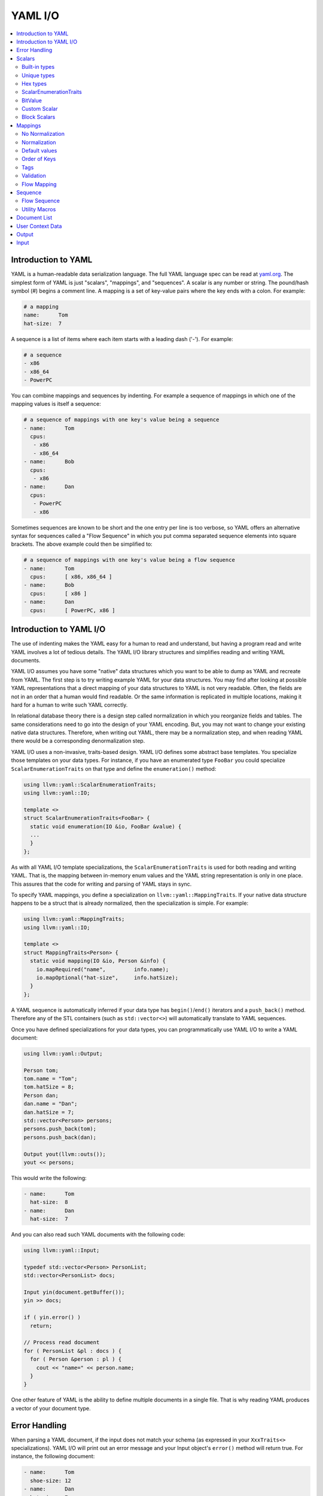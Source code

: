 =====================
YAML I/O
=====================

.. contents::
   :local:

Introduction to YAML
====================

YAML is a human-readable data serialization language.  The full YAML language
spec can be read at `yaml.org
<http://www.yaml.org/spec/1.2/spec.html#Introduction>`_.  The simplest form of
YAML is just "scalars", "mappings", and "sequences".  A scalar is any number
or string.  The pound/hash symbol (#) begins a comment line.   A mapping is
a set of key-value pairs where the key ends with a colon.  For example:

.. code-block:: yaml

     # a mapping
     name:      Tom
     hat-size:  7

A sequence is a list of items where each item starts with a leading dash ('-').
For example:

.. code-block:: yaml

     # a sequence
     - x86
     - x86_64
     - PowerPC

You can combine mappings and sequences by indenting.  For example a sequence
of mappings in which one of the mapping values is itself a sequence:

.. code-block:: yaml

     # a sequence of mappings with one key's value being a sequence
     - name:      Tom
       cpus:
        - x86
        - x86_64
     - name:      Bob
       cpus:
        - x86
     - name:      Dan
       cpus:
        - PowerPC
        - x86

Sometimes sequences are known to be short and the one entry per line is too
verbose, so YAML offers an alternative syntax for sequences called a "Flow
Sequence" in which you put comma separated sequence elements into square
brackets.  The above example could then be simplified to:


.. code-block:: yaml

     # a sequence of mappings with one key's value being a flow sequence
     - name:      Tom
       cpus:      [ x86, x86_64 ]
     - name:      Bob
       cpus:      [ x86 ]
     - name:      Dan
       cpus:      [ PowerPC, x86 ]


Introduction to YAML I/O
========================

The use of indenting makes the YAML easy for a human to read and understand,
but having a program read and write YAML involves a lot of tedious details.
The YAML I/O library structures and simplifies reading and writing YAML
documents.

YAML I/O assumes you have some "native" data structures which you want to be
able to dump as YAML and recreate from YAML.  The first step is to try
writing example YAML for your data structures. You may find after looking at
possible YAML representations that a direct mapping of your data structures
to YAML is not very readable.  Often, the fields are not in an order that
a human would find readable.  Or the same information is replicated in multiple
locations, making it hard for a human to write such YAML correctly.

In relational database theory there is a design step called normalization in
which you reorganize fields and tables.  The same considerations need to
go into the design of your YAML encoding.  But, you may not want to change
your existing native data structures.  Therefore, when writing out YAML,
there may be a normalization step, and when reading YAML there would be a
corresponding denormalization step.

YAML I/O uses a non-invasive, traits-based design.  YAML I/O defines some
abstract base templates.  You specialize those templates on your data types.
For instance, if you have an enumerated type ``FooBar`` you could specialize
``ScalarEnumerationTraits`` on that type and define the ``enumeration()`` method:

.. code-block:: c++

    using llvm::yaml::ScalarEnumerationTraits;
    using llvm::yaml::IO;

    template <>
    struct ScalarEnumerationTraits<FooBar> {
      static void enumeration(IO &io, FooBar &value) {
      ...
      }
    };


As with all YAML I/O template specializations, the ``ScalarEnumerationTraits`` is used for
both reading and writing YAML. That is, the mapping between in-memory enum
values and the YAML string representation is only in one place.
This assures that the code for writing and parsing of YAML stays in sync.

To specify YAML mappings, you define a specialization on
``llvm::yaml::MappingTraits``.
If your native data structure happens to be a struct that is already normalized,
then the specialization is simple.  For example:

.. code-block:: c++

    using llvm::yaml::MappingTraits;
    using llvm::yaml::IO;

    template <>
    struct MappingTraits<Person> {
      static void mapping(IO &io, Person &info) {
        io.mapRequired("name",         info.name);
        io.mapOptional("hat-size",     info.hatSize);
      }
    };


A YAML sequence is automatically inferred if your data type has ``begin()``/``end()``
iterators and a ``push_back()`` method.  Therefore any of the STL containers
(such as ``std::vector<>``) will automatically translate to YAML sequences.

Once you have defined specializations for your data types, you can
programmatically use YAML I/O to write a YAML document:

.. code-block:: c++

    using llvm::yaml::Output;

    Person tom;
    tom.name = "Tom";
    tom.hatSize = 8;
    Person dan;
    dan.name = "Dan";
    dan.hatSize = 7;
    std::vector<Person> persons;
    persons.push_back(tom);
    persons.push_back(dan);

    Output yout(llvm::outs());
    yout << persons;

This would write the following:

.. code-block:: yaml

     - name:      Tom
       hat-size:  8
     - name:      Dan
       hat-size:  7

And you can also read such YAML documents with the following code:

.. code-block:: c++

    using llvm::yaml::Input;

    typedef std::vector<Person> PersonList;
    std::vector<PersonList> docs;

    Input yin(document.getBuffer());
    yin >> docs;

    if ( yin.error() )
      return;

    // Process read document
    for ( PersonList &pl : docs ) {
      for ( Person &person : pl ) {
        cout << "name=" << person.name;
      }
    }

One other feature of YAML is the ability to define multiple documents in a
single file.  That is why reading YAML produces a vector of your document type.



Error Handling
==============

When parsing a YAML document, if the input does not match your schema (as
expressed in your ``XxxTraits<>`` specializations).  YAML I/O
will print out an error message and your Input object's ``error()`` method will
return true. For instance, the following document:

.. code-block:: yaml

     - name:      Tom
       shoe-size: 12
     - name:      Dan
       hat-size:  7

Has a key (shoe-size) that is not defined in the schema.  YAML I/O will
automatically generate this error:

.. code-block:: yaml

    YAML:2:2: error: unknown key 'shoe-size'
      shoe-size:       12
      ^~~~~~~~~

Similar errors are produced for other input not conforming to the schema.


Scalars
=======

YAML scalars are just strings (i.e. not a sequence or mapping).  The YAML I/O
library provides support for translating between YAML scalars and specific
C++ types.


Built-in types
--------------
The following types have built-in support in YAML I/O:

* bool
* float
* double
* StringRef
* std::string
* int64_t
* int32_t
* int16_t
* int8_t
* uint64_t
* uint32_t
* uint16_t
* uint8_t

That is, you can use those types in fields of ``MappingTraits`` or as the element type
in a sequence.  When reading, YAML I/O will validate that the string found
is convertible to that type and error out if not.


Unique types
------------
Given that YAML I/O is trait based, the selection of how to convert your data
to YAML is based on the type of your data.  But in C++ type matching, typedefs
do not generate unique type names.  That means if you have two typedefs of
unsigned int, to YAML I/O both types look exactly like unsigned int.  To
facilitate making unique type names, YAML I/O provides a macro which is used
like a typedef on built-in types, but expands to create a class with conversion
operators to and from the base type.  For example:

.. code-block:: c++

    LLVM_YAML_STRONG_TYPEDEF(uint32_t, MyFooFlags)
    LLVM_YAML_STRONG_TYPEDEF(uint32_t, MyBarFlags)

This generates two classes MyFooFlags and MyBarFlags which you can use in your
native data structures instead of ``uint32_t``. They are implicitly
converted to and from ``uint32_t``.  The point of creating these unique types
is that you can now specify traits on them to get different YAML conversions.

Hex types
---------
An example use of a unique type is that YAML I/O provides fixed-sized unsigned
integers that are written with YAML I/O as hexadecimal instead of the decimal
format used by the built-in integer types:

* Hex64
* Hex32
* Hex16
* Hex8

You can use ``llvm::yaml::Hex32`` instead of ``uint32_t`` and the only difference will
be that when YAML I/O writes out that type it will be formatted in hexadecimal.


ScalarEnumerationTraits
-----------------------
YAML I/O supports translating between in-memory enumerations and a set of string
values in YAML documents. This is done by specializing ``ScalarEnumerationTraits<>``
on your enumeration type and defining an ``enumeration()`` method.
For instance, suppose you had an enumeration of CPUs and a struct with it as
a field:

.. code-block:: c++

    enum CPUs {
      cpu_x86_64  = 5,
      cpu_x86     = 7,
      cpu_PowerPC = 8
    };

    struct Info {
      CPUs      cpu;
      uint32_t  flags;
    };

To support reading and writing of this enumeration, you can define a
``ScalarEnumerationTraits`` specialization on CPUs, which can then be used
as a field type:

.. code-block:: c++

    using llvm::yaml::ScalarEnumerationTraits;
    using llvm::yaml::MappingTraits;
    using llvm::yaml::IO;

    template <>
    struct ScalarEnumerationTraits<CPUs> {
      static void enumeration(IO &io, CPUs &value) {
        io.enumCase(value, "x86_64",  cpu_x86_64);
        io.enumCase(value, "x86",     cpu_x86);
        io.enumCase(value, "PowerPC", cpu_PowerPC);
      }
    };

    template <>
    struct MappingTraits<Info> {
      static void mapping(IO &io, Info &info) {
        io.mapRequired("cpu",       info.cpu);
        io.mapOptional("flags",     info.flags, 0);
      }
    };

When reading YAML, if the string found does not match any of the strings
specified by ``enumCase()`` methods, an error is automatically generated.
When writing YAML, if the value being written does not match any of the values
specified by the ``enumCase()`` methods, a runtime assertion is triggered.


BitValue
--------
Another common data structure in C++ is a field where each bit has a unique
meaning.  This is often used in a "flags" field.  YAML I/O has support for
converting such fields to a flow sequence.   For instance suppose you
had the following bit flags defined:

.. code-block:: c++

    enum {
      flagsPointy = 1
      flagsHollow = 2
      flagsFlat   = 4
      flagsRound  = 8
    };

    LLVM_YAML_STRONG_TYPEDEF(uint32_t, MyFlags)

To support reading and writing of MyFlags, you specialize ``ScalarBitSetTraits<>``
on MyFlags and provide the bit values and their names.

.. code-block:: c++

    using llvm::yaml::ScalarBitSetTraits;
    using llvm::yaml::MappingTraits;
    using llvm::yaml::IO;

    template <>
    struct ScalarBitSetTraits<MyFlags> {
      static void bitset(IO &io, MyFlags &value) {
        io.bitSetCase(value, "hollow",  flagHollow);
        io.bitSetCase(value, "flat",    flagFlat);
        io.bitSetCase(value, "round",   flagRound);
        io.bitSetCase(value, "pointy",  flagPointy);
      }
    };

    struct Info {
      StringRef   name;
      MyFlags     flags;
    };

    template <>
    struct MappingTraits<Info> {
      static void mapping(IO &io, Info& info) {
        io.mapRequired("name",  info.name);
        io.mapRequired("flags", info.flags);
       }
    };

With the above, YAML I/O (when writing) will test mask each value in the
bitset trait against the flags field, and each that matches will
cause the corresponding string to be added to the flow sequence.  The opposite
is done when reading and any unknown string values will result in an error. With
the above schema, a same valid YAML document is:

.. code-block:: yaml

    name:    Tom
    flags:   [ pointy, flat ]

Sometimes a "flags" field might contain an enumeration part
defined by a bit-mask.

.. code-block:: c++

    enum {
      flagsFeatureA = 1,
      flagsFeatureB = 2,
      flagsFeatureC = 4,

      flagsCPUMask = 24,

      flagsCPU1 = 8,
      flagsCPU2 = 16
    };

To support reading and writing such fields, you need to use the ``maskedBitSet()``
method and provide the bit values, their names and the enumeration mask.

.. code-block:: c++

    template <>
    struct ScalarBitSetTraits<MyFlags> {
      static void bitset(IO &io, MyFlags &value) {
        io.bitSetCase(value, "featureA",  flagsFeatureA);
        io.bitSetCase(value, "featureB",  flagsFeatureB);
        io.bitSetCase(value, "featureC",  flagsFeatureC);
        io.maskedBitSetCase(value, "CPU1",  flagsCPU1, flagsCPUMask);
        io.maskedBitSetCase(value, "CPU2",  flagsCPU2, flagsCPUMask);
      }
    };

YAML I/O (when writing) will apply the enumeration mask to the flags field,
and compare the result and values from the bitset. As in case of a regular
bitset, each that matches will cause the corresponding string to be added
to the flow sequence.

Custom Scalar
-------------
Sometimes, for readability, a scalar needs to be formatted in a custom way. For
instance, your internal data structure may use an integer for time (seconds since
some epoch), but in YAML it would be much nicer to express that integer in
some time format (e.g. 4-May-2012 10:30pm).  YAML I/O has a way to support
custom formatting and parsing of scalar types by specializing ``ScalarTraits<>`` on
your data type.  When writing, YAML I/O will provide the native type and
your specialization must create a temporary ``llvm::StringRef``.  When reading,
YAML I/O will provide an ``llvm::StringRef`` of scalar and your specialization
must convert that to your native data type.  An outline of a custom scalar type
looks like:

.. code-block:: c++

    using llvm::yaml::ScalarTraits;
    using llvm::yaml::IO;

    template <>
    struct ScalarTraits<MyCustomType> {
      static void output(const MyCustomType &value, void*,
                         llvm::raw_ostream &out) {
        out << value;  // do custom formatting here
      }
      static StringRef input(StringRef scalar, void*, MyCustomType &value) {
        // do custom parsing here.  Return the empty string on success,
        // or an error message on failure.
        return StringRef();
      }
      // Determine if this scalar needs quotes.
      static QuotingType mustQuote(StringRef) { return QuotingType::Single; }
    };

Block Scalars
-------------

YAML block scalars are string literals that are represented in YAML using the
literal block notation, just like the example shown below:

.. code-block:: yaml

    text: |
      First line
      Second line

The YAML I/O library provides support for translating between YAML block scalars
and specific C++ types by allowing you to specialize ``BlockScalarTraits<>`` on
your data type. The library doesn't provide any built-in support for block
scalar I/O for types like ``std::string`` and ``llvm::StringRef`` as they are already
supported by YAML I/O and use the ordinary scalar notation by default.

``BlockScalarTraits`` specializations are very similar to the
``ScalarTraits`` specialization - YAML I/O will provide the native type and your
specialization must create a temporary ``llvm::StringRef`` when writing, and
it will also provide an ``llvm::StringRef`` that has the value of that block scalar
and your specialization must convert that to your native data type when reading.
An example of a custom type with an appropriate specialization of
``BlockScalarTraits`` is shown below:

.. code-block:: c++

    using llvm::yaml::BlockScalarTraits;
    using llvm::yaml::IO;

    struct MyStringType {
      std::string Str;
    };

    template <>
    struct BlockScalarTraits<MyStringType> {
      static void output(const MyStringType &Value, void *Ctxt,
                         llvm::raw_ostream &OS) {
        OS << Value.Str;
      }

      static StringRef input(StringRef Scalar, void *Ctxt,
                             MyStringType &Value) {
        Value.Str = Scalar.str();
        return StringRef();
      }
    };



Mappings
========

To be translated to or from a YAML mapping for your type T you must specialize
``llvm::yaml::MappingTraits`` on T and implement the "void mapping(IO &io, T&)"
method. If your native data structures use pointers to a class everywhere,
you can specialize on the class pointer.  Examples:

.. code-block:: c++

    using llvm::yaml::MappingTraits;
    using llvm::yaml::IO;

    // Example of struct Foo which is used by value
    template <>
    struct MappingTraits<Foo> {
      static void mapping(IO &io, Foo &foo) {
        io.mapOptional("size",      foo.size);
      ...
      }
    };

    // Example of struct Bar which is natively always a pointer
    template <>
    struct MappingTraits<Bar*> {
      static void mapping(IO &io, Bar *&bar) {
        io.mapOptional("size",    bar->size);
      ...
      }
    };

There are circumstances where we want to allow the entire mapping to be
read as an enumeration.  For example, say some configuration option
started as an enumeration.  Then it got more complex so it is now a
mapping.  But it is necessary to support the old configuration files.
In that case, add a function ``enumInput`` like for
``ScalarEnumerationTraits::enumeration``.  Examples:

.. code-block:: c++

    struct FooBarEnum {
      int Foo;
      int Bar;
      bool operator==(const FooBarEnum &R) const {
        return Foo == R.Foo && Bar == R.Bar;
      }
    };

    template <> struct MappingTraits<FooBarEnum> {
      static void enumInput(IO &io, FooBarEnum &Val) {
        io.enumCase(Val, "OnlyFoo", FooBarEnum({1, 0}));
        io.enumCase(Val, "OnlyBar", FooBarEnum({0, 1}));
      }
      static void mapping(IO &io, FooBarEnum &Val) {
        io.mapOptional("Foo", Val.Foo);
        io.mapOptional("Bar", Val.Bar);
      }
    };


No Normalization
----------------

The ``mapping()`` method is responsible, if needed, for normalizing and
denormalizing. In a simple case where the native data structure requires no
normalization, the mapping method just uses ``mapOptional()`` or ``mapRequired()`` to
bind the struct's fields to YAML key names.  For example:

.. code-block:: c++

    using llvm::yaml::MappingTraits;
    using llvm::yaml::IO;

    template <>
    struct MappingTraits<Person> {
      static void mapping(IO &io, Person &info) {
        io.mapRequired("name",         info.name);
        io.mapOptional("hat-size",     info.hatSize);
      }
    };


Normalization
----------------

When [de]normalization is required, the ``mapping()`` method needs a way to access
normalized values as fields. To help with this, there is
a template ``MappingNormalization<>`` which you can then use to automatically
do the normalization and denormalization.  The template is used to create
a local variable in your ``mapping()`` method which contains the normalized keys.

Suppose you have native data type
Polar which specifies a position in polar coordinates (distance, angle):

.. code-block:: c++

    struct Polar {
      float distance;
      float angle;
    };

but you've decided the normalized YAML form should be in x,y coordinates. That
is, you want the yaml to look like:

.. code-block:: yaml

    x:   10.3
    y:   -4.7

You can support this by defining a ``MappingTraits`` that normalizes the polar
coordinates to x,y coordinates when writing YAML and denormalizes x,y
coordinates into polar when reading YAML.

.. code-block:: c++

    using llvm::yaml::MappingTraits;
    using llvm::yaml::IO;

    template <>
    struct MappingTraits<Polar> {

      class NormalizedPolar {
      public:
        NormalizedPolar(IO &io)
          : x(0.0), y(0.0) {
        }
        NormalizedPolar(IO &, Polar &polar)
          : x(polar.distance * cos(polar.angle)),
            y(polar.distance * sin(polar.angle)) {
        }
        Polar denormalize(IO &) {
          return Polar(sqrt(x*x+y*y), arctan(x,y));
        }

        float        x;
        float        y;
      };

      static void mapping(IO &io, Polar &polar) {
        MappingNormalization<NormalizedPolar, Polar> keys(io, polar);

        io.mapRequired("x",    keys->x);
        io.mapRequired("y",    keys->y);
      }
    };

When writing YAML, the local variable "keys" will be a stack allocated
instance of ``NormalizedPolar``, constructed from the supplied polar object which
initializes it x and y fields.  The ``mapRequired()`` methods then write out the x
and y values as key/value pairs.

When reading YAML, the local variable "keys" will be a stack allocated instance
of ``NormalizedPolar``, constructed by the empty constructor.  The ``mapRequired()``
methods will find the matching key in the YAML document and fill in the x and y
fields of the ``NormalizedPolar`` object keys. At the end of the ``mapping()`` method
when the local keys variable goes out of scope, the ``denormalize()`` method will
automatically be called to convert the read values back to polar coordinates,
and then assigned back to the second parameter to ``mapping()``.

In some cases, the normalized class may be a subclass of the native type and
could be returned by the ``denormalize()`` method, except that the temporary
normalized instance is stack allocated.  In these cases, the utility template
``MappingNormalizationHeap<>`` can be used instead.  It just like
``MappingNormalization<>`` except that it heap allocates the normalized object
when reading YAML.  It never destroys the normalized object.  The ``denormalize()``
method can this return "this".


Default values
--------------
Within a ``mapping()`` method, calls to ``io.mapRequired()`` mean that that key is
required to exist when parsing YAML documents, otherwise YAML I/O will issue an
error.

On the other hand, keys registered with ``io.mapOptional()`` are allowed to not
exist in the YAML document being read.  So what value is put in the field
for those optional keys?
There are two steps to how those optional fields are filled in. First, the
second parameter to the ``mapping()`` method is a reference to a native class.  That
native class must have a default constructor.  Whatever value the default
constructor initially sets for an optional field will be that field's value.
Second, the ``mapOptional()`` method has an optional third parameter.  If provided
it is the value that ``mapOptional()`` should set that field to if the YAML document
does not have that key.

There is one important difference between those two ways (default constructor
and third parameter to ``mapOptional()``). When YAML I/O generates a YAML document,
if the ``mapOptional()`` third parameter is used, if the actual value being written
is the same as (using ==) the default value, then that key/value is not written.


Order of Keys
--------------

When writing out a YAML document, the keys are written in the order that the
calls to ``mapRequired()``/``mapOptional()`` are made in the ``mapping()`` method. This
gives you a chance to write the fields in an order that a human reader of
the YAML document would find natural.  This may be different that the order
of the fields in the native class.

When reading in a YAML document, the keys in the document can be in any order,
but they are processed in the order that the calls to ``mapRequired()``/``mapOptional()``
are made in the ``mapping()`` method.  That enables some interesting
functionality.  For instance, if the first field bound is the cpu and the second
field bound is flags, and the flags are cpu specific, you can programmatically
switch how the flags are converted to and from YAML based on the cpu.
This works for both reading and writing. For example:

.. code-block:: c++

    using llvm::yaml::MappingTraits;
    using llvm::yaml::IO;

    struct Info {
      CPUs        cpu;
      uint32_t    flags;
    };

    template <>
    struct MappingTraits<Info> {
      static void mapping(IO &io, Info &info) {
        io.mapRequired("cpu",       info.cpu);
        // flags must come after cpu for this to work when reading yaml
        if ( info.cpu == cpu_x86_64 )
          io.mapRequired("flags",  *(My86_64Flags*)info.flags);
        else
          io.mapRequired("flags",  *(My86Flags*)info.flags);
     }
    };


Tags
----

The YAML syntax supports tags as a way to specify the type of a node before
it is parsed. This allows dynamic types of nodes.  But the YAML I/O model uses
static typing, so there are limits to how you can use tags with the YAML I/O
model. Recently, we added support to YAML I/O for checking/setting the optional
tag on a map. Using this functionality it is even possible to support different
mappings, as long as they are convertible.

To check a tag, inside your ``mapping()`` method you can use ``io.mapTag()`` to specify
what the tag should be.  This will also add that tag when writing YAML.

Validation
----------

Sometimes in a YAML map, each key/value pair is valid, but the combination is
not.  This is similar to something having no syntax errors, but still having
semantic errors.  To support semantic-level checking, YAML I/O allows
an optional ``validate()`` method in a MappingTraits template specialization.

When parsing YAML, the ``validate()`` method is call *after* all key/values in
the map have been processed. Any error message returned by the ``validate()``
method during input will be printed just like a syntax error would be printed.
When writing YAML, the ``validate()`` method is called *before* the YAML
key/values  are written.  Any error during output will trigger an ``assert()``
because it is a programming error to have invalid struct values.


.. code-block:: c++

    using llvm::yaml::MappingTraits;
    using llvm::yaml::IO;

    struct Stuff {
      ...
    };

    template <>
    struct MappingTraits<Stuff> {
      static void mapping(IO &io, Stuff &stuff) {
      ...
      }
      static std::string validate(IO &io, Stuff &stuff) {
        // Look at all fields in 'stuff' and if there
        // are any bad values return a string describing
        // the error.  Otherwise return an empty string.
        return std::string{};
      }
    };

Flow Mapping
------------
A YAML "flow mapping" is a mapping that uses the inline notation
(e.g { x: 1, y: 0 } ) when written to YAML. To specify that a type should be
written in YAML using flow mapping, your MappingTraits specialization should
add "static const bool flow = true;". For instance:

.. code-block:: c++

    using llvm::yaml::MappingTraits;
    using llvm::yaml::IO;

    struct Stuff {
      ...
    };

    template <>
    struct MappingTraits<Stuff> {
      static void mapping(IO &io, Stuff &stuff) {
        ...
      }

      static const bool flow = true;
    }

Flow mappings are subject to line wrapping according to the ``Output`` object
configuration.

Sequence
========

To be translated to or from a YAML sequence for your type T you must specialize
``llvm::yaml::SequenceTraits`` on T and implement two methods:
``size_t size(IO &io, T&)`` and
``T::value_type& element(IO &io, T&, size_t indx)``.  For example:

.. code-block:: c++

  template <>
  struct SequenceTraits<MySeq> {
    static size_t size(IO &io, MySeq &list) { ... }
    static MySeqEl &element(IO &io, MySeq &list, size_t index) { ... }
  };

The ``size()`` method returns how many elements are currently in your sequence.
The ``element()`` method returns a reference to the i'th element in the sequence.
When parsing YAML, the ``element()`` method may be called with an index one bigger
than the current size.  Your ``element()`` method should allocate space for one
more element (using default constructor if element is a C++ object) and return
a reference to that new allocated space.


Flow Sequence
-------------
A YAML "flow sequence" is a sequence that when written to YAML it uses the
inline notation (e.g [ foo, bar ] ).  To specify that a sequence type should
be written in YAML as a flow sequence, your SequenceTraits specialization should
add "static const bool flow = true;".  For instance:

.. code-block:: c++

  template <>
  struct SequenceTraits<MyList> {
    static size_t size(IO &io, MyList &list) { ... }
    static MyListEl &element(IO &io, MyList &list, size_t index) { ... }

    // The existence of this member causes YAML I/O to use a flow sequence
    static const bool flow = true;
  };

With the above, if you used MyList as the data type in your native data
structures, then when converted to YAML, a flow sequence of integers
will be used (e.g. [ 10, -3, 4 ]).

Flow sequences are subject to line wrapping according to the Output object
configuration.

Utility Macros
--------------
Since a common source of sequences is ``std::vector<>``, YAML I/O provides macros:
``LLVM_YAML_IS_SEQUENCE_VECTOR()`` and ``LLVM_YAML_IS_FLOW_SEQUENCE_VECTOR()`` which
can be used to easily specify ``SequenceTraits<>`` on a ``std::vector`` type.  YAML
I/O does not partial specialize ``SequenceTraits`` on ``std::vector<>`` because that
would force all vectors to be sequences.  An example use of the macros:

.. code-block:: c++

  std::vector<MyType1>;
  std::vector<MyType2>;
  LLVM_YAML_IS_SEQUENCE_VECTOR(MyType1)
  LLVM_YAML_IS_FLOW_SEQUENCE_VECTOR(MyType2)



Document List
=============

YAML allows you to define multiple "documents" in a single YAML file.  Each
new document starts with a left aligned "---" token.  The end of all documents
is denoted with a left aligned "..." token.  Many users of YAML will never
have need for multiple documents.  The top level node in their YAML schema
will be a mapping or sequence. For those cases, the following is not needed.
But for cases where you do want multiple documents, you can specify a
trait for you document list type.  The trait has the same methods as
``SequenceTraits`` but is named ``DocumentListTraits``.  For example:

.. code-block:: c++

  template <>
  struct DocumentListTraits<MyDocList> {
    static size_t size(IO &io, MyDocList &list) { ... }
    static MyDocType element(IO &io, MyDocList &list, size_t index) { ... }
  };


User Context Data
=================
When an ``llvm::yaml::Input`` or ``llvm::yaml::Output`` object is created, its
constructor takes an optional "context" parameter.  This is a pointer to
whatever state information you might need.

For instance, in a previous example we showed how the conversion type for a
flags field could be determined at runtime based on the value of another field
in the mapping. But what if an inner mapping needs to know some field value
of an outer mapping?  That is where the "context" parameter comes in. You
can set values in the context in the outer map's ``mapping()`` method and
retrieve those values in the inner map's ``mapping()`` method.

The context value is just a ``void*``.  All your traits which use the context
and operate on your native data types, need to agree what the context value
actually is.  It could be a pointer to an object or struct which your various
traits use to share context sensitive information.


Output
======

The ``llvm::yaml::Output`` class is used to generate a YAML document from your
in-memory data structures, using traits defined on your data types.
To instantiate an ``Output`` object you need an ``llvm::raw_ostream``, an optional
context pointer and an optional wrapping column:

.. code-block:: c++

      class Output : public IO {
      public:
        Output(llvm::raw_ostream &, void *context = NULL, int WrapColumn = 70);

Once you have an ``Output`` object, you can use the C++ stream operator on it
to write your native data as YAML. One thing to recall is that a YAML file
can contain multiple "documents".  If the top level data structure you are
streaming as YAML is a mapping, scalar, or sequence, then ``Output`` assumes you
are generating one document and wraps the mapping output
with  "``---``" and trailing "``...``".

The ``WrapColumn`` parameter will cause the flow mappings and sequences to
line-wrap when they go over the supplied column. Pass 0 to completely
suppress the wrapping.

.. code-block:: c++

    using llvm::yaml::Output;

    void dumpMyMapDoc(const MyMapType &info) {
      Output yout(llvm::outs());
      yout << info;
    }

The above could produce output like:

.. code-block:: yaml

     ---
     name:      Tom
     hat-size:  7
     ...

On the other hand, if the top level data structure you are streaming as YAML
has a ``DocumentListTraits`` specialization, then Output walks through each element
of your DocumentList and generates a "---" before the start of each element
and ends with a "...".

.. code-block:: c++

    using llvm::yaml::Output;

    void dumpMyMapDoc(const MyDocListType &docList) {
      Output yout(llvm::outs());
      yout << docList;
    }

The above could produce output like:

.. code-block:: yaml

     ---
     name:      Tom
     hat-size:  7
     ---
     name:      Tom
     shoe-size:  11
     ...

Input
=====

The ``llvm::yaml::Input`` class is used to parse YAML document(s) into your native
data structures. To instantiate an ``Input``
object you need a ``StringRef`` to the entire YAML file, and optionally a context
pointer:

.. code-block:: c++

      class Input : public IO {
      public:
        Input(StringRef inputContent, void *context=NULL);

Once you have an ``Input`` object, you can use the C++ stream operator to read
the document(s).  If you expect there might be multiple YAML documents in
one file, you'll need to specialize ``DocumentListTraits`` on a list of your
document type and stream in that document list type.  Otherwise you can
just stream in the document type.  Also, you can check if there was
any syntax errors in the YAML by calling the ``error()`` method on the ``Input``
object.  For example:

.. code-block:: c++

     // Reading a single document
     using llvm::yaml::Input;

     Input yin(mb.getBuffer());

     // Parse the YAML file
     MyDocType theDoc;
     yin >> theDoc;

     // Check for error
     if ( yin.error() )
       return;


.. code-block:: c++

     // Reading multiple documents in one file
     using llvm::yaml::Input;

     LLVM_YAML_IS_DOCUMENT_LIST_VECTOR(MyDocType)

     Input yin(mb.getBuffer());

     // Parse the YAML file
     std::vector<MyDocType> theDocList;
     yin >> theDocList;

     // Check for error
     if ( yin.error() )
       return;
